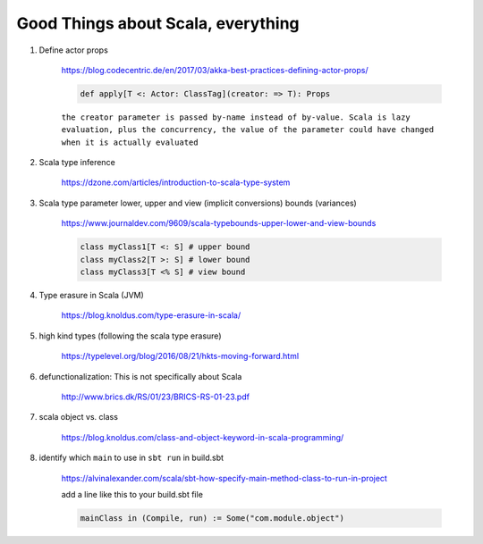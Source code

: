#####################################
Good Things about Scala, everything
#####################################

1. Define actor props 

    https://blog.codecentric.de/en/2017/03/akka-best-practices-defining-actor-props/

    .. code:: scala

        def apply[T <: Actor: ClassTag](creator: => T): Props

    ``the creator parameter is passed by-name instead of by-value. Scala is lazy evaluation, plus the concurrency, the value of the parameter could have changed when it is actually evaluated``

2. Scala type inference
 
    https://dzone.com/articles/introduction-to-scala-type-system

3. Scala type parameter lower, upper and view (implicit conversions) bounds (variances)

    https://www.journaldev.com/9609/scala-typebounds-upper-lower-and-view-bounds

    .. code:: scala

        class myClass1[T <: S] # upper bound
        class myClass2[T >: S] # lower bound
        class myClass3[T <% S] # view bound
4. Type erasure in Scala (JVM)

    https://blog.knoldus.com/type-erasure-in-scala/

5. high kind types (following the scala type erasure)

    https://typelevel.org/blog/2016/08/21/hkts-moving-forward.html

6. defunctionalization: This is not specifically about Scala

    http://www.brics.dk/RS/01/23/BRICS-RS-01-23.pdf

#. scala object vs. class 

    https://blog.knoldus.com/class-and-object-keyword-in-scala-programming/

#. identify which ``main`` to use in ``sbt run`` in build.sbt

    https://alvinalexander.com/scala/sbt-how-specify-main-method-class-to-run-in-project

    add a line like this to your build.sbt file

    .. code:: scala

        mainClass in (Compile, run) := Some("com.module.object")